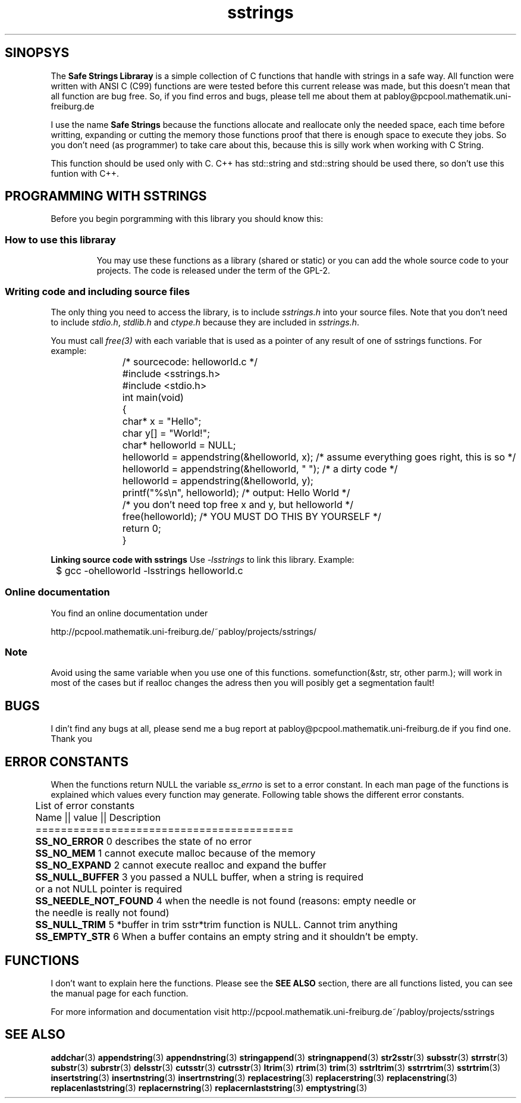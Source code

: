 .\" Copyright 2005 by Pablo Yanez Trujillo <pabloy@pcpool.mathematik.uni-freiburg.de
.\" The safe Strings Library Version 1.0.4
.\" 
.\" This is free software. Please read the file ../COPYING if you
.\" want to use/edit/distribuite this source file.
.\" This source file is protected by the GNU GPL-2
.\" NOTE: There is NO  warranty; not even for MERCHANTABILITY or 
.\" FITNESS FOR A PARTICULAR PURPOSE.
.TH "sstrings" "5" "July 2005" "Version 1.0.4" "Linux Programmer's Manual -- Safe Strings Library"
.SH "SINOPSYS"
The
.B Safe Strings Libraray
is a simple collection of C functions that handle with strings in a safe way.
All function were written with ANSI C (C99) functions are were tested before
this current release was made, but this doesn't mean that all function are bug free.
So, if you find erros and bugs, please tell me about them at pabloy@pcpool.mathematik.uni-freiburg.de

I use the name \fBSafe Strings\fR because the functions allocate and reallocate only the needed space, 
each time before writting, expanding or cutting the memory those functions proof that there is enough 
space to execute they jobs. So you don't need (as programmer) to take care about this, because this 
is silly work when working with C String.

This function should be used only with C. C++ has std::string and std::string should be used there, so don't use
this funtion with C++.
.SH "PROGRAMMING WITH SSTRINGS"
Before you begin porgramming with this library you should know this:
.LP
.TP
.SS "How to use this libraray"
You may use these functions as a library (shared or static) or you can add the whole source code to your projects.
The code is released under the term of the GPL-2.

.LP
.SS "Writing code and including source files"
The only thing you need to access the library, is to include \fIsstrings.h\fR into your source files. Note that you
don't need to include \fIstdio.h\fR, \fIstdlib.h\fR and \fIctype.h\fR because they are included in \fIsstrings.h\fR.

You must call \fIfree(3)\fR with each variable that is used as a pointer of any result of one of sstrings functions.
For example:

.RS
.nf
	/* sourcecode: helloworld.c */

	#include <sstrings.h>
	#include <stdio.h>

	int main(void)
	{
		char* x = "Hello";
		char y[] = "World!";
		char* helloworld = NULL;

		helloworld = appendstring(&helloworld, x); /* assume everything goes right, this is so */
		helloworld = appendstring(&helloworld, " "); /* a dirty code */
		helloworld = appendstring(&helloworld, y);

		printf("%s\\n", helloworld); /* output: Hello World */
		
		/* you don't need top free x and y, but helloworld */

		free(helloworld); /* YOU MUST DO THIS BY YOURSELF */

		return 0;
	}
.fi
.RE
.LP
.BR "Linking source code with sstrings"
Use \fI-lsstrings\fR to link this library. Example:

\&	$ gcc -ohelloworld -lsstrings helloworld.c

.SS "Online documentation"
You find an online documentation under 

http://pcpool.mathematik.uni-freiburg.de/~pabloy/projects/sstrings/
.SS "Note"
Avoid using the same variable when you use one of this functions. somefunction(&str, str, other parm.); will work in most of the 
cases but if realloc changes the adress then you will posibly get a segmentation fault!

.SH "BUGS"
I din't find any bugs at all, please send me a bug report at pabloy@pcpool.mathematik.uni-freiburg.de
if you find one. Thank you

.SH "ERROR CONSTANTS"
When the functions return NULL the variable \fIss_errno\fR is set to a error constant. In each man page of the functions
is explained which values every function may generate. Following table shows the different error constants.

.RS
.nf
 
	List of error constants

	Name              || value || Description
	=========================================
	\fBSS_NO_ERROR\fR          0        describes the state of no error
	\fBSS_NO_MEM\fR            1        cannot execute malloc because of the memory
	\fBSS_NO_EXPAND\fR         2        cannot execute realloc and expand the buffer
	\fBSS_NULL_BUFFER\fR       3        you passed a NULL buffer, when a string is required
	                              or a not NULL pointer is required
	\fBSS_NEEDLE_NOT_FOUND\fR  4        when the needle is not found (reasons: empty needle or
	                              the needle is really not found)
	\fBSS_NULL_TRIM\fR         5        *buffer in trim sstr*trim function is NULL. Cannot trim anything
	\fBSS_EMPTY_STR\fR         6        When a buffer contains an empty string and it shouldn't be empty.

.fi
.RE
.SH "FUNCTIONS"
I don't want to explain here the functions. Please see the \fBSEE ALSO\fR section, there are all functions listed, you can see
the manual page for each function.

For more information and documentation visit http://pcpool.mathematik.uni-freiburg.de~/pabloy/projects/sstrings

.SH "SEE ALSO"
.BR addchar (3)
.BR appendstring (3)
.BR appendnstring (3)
.BR stringappend (3)
.BR stringnappend (3)
.BR str2sstr (3)
.BR subsstr (3)
.BR strrstr (3)
.BR substr (3)
.BR subrstr (3)
.BR delsstr (3)
.BR cutsstr (3)
.BR cutrsstr (3)
.BR ltrim (3)
.BR rtrim (3)
.BR trim (3)
.BR sstrltrim (3)
.BR sstrrtrim (3)
.BR sstrtrim (3)
.BR insertstring (3)
.BR insertnstring (3)
.BR insertrnstring (3)
.BR replacestring (3)
.BR replacerstring (3)
.BR replacenstring (3)
.BR replacenlaststring (3)
.BR replacernstring (3)
.BR replacernlaststring (3)
.BR emptystring (3)
